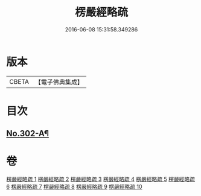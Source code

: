 #+TITLE: 楞嚴經略疏 
#+DATE: 2016-06-08 15:31:58.349286

* 版本
 |     CBETA|【電子佛典集成】|

* 目次
** [[file:KR6j0710_001.txt::001-0293a1][No.302-A¶]]

* 卷
[[file:KR6j0710_001.txt][楞嚴經略疏 1]]
[[file:KR6j0710_002.txt][楞嚴經略疏 2]]
[[file:KR6j0710_003.txt][楞嚴經略疏 3]]
[[file:KR6j0710_004.txt][楞嚴經略疏 4]]
[[file:KR6j0710_005.txt][楞嚴經略疏 5]]
[[file:KR6j0710_006.txt][楞嚴經略疏 6]]
[[file:KR6j0710_007.txt][楞嚴經略疏 7]]
[[file:KR6j0710_008.txt][楞嚴經略疏 8]]
[[file:KR6j0710_009.txt][楞嚴經略疏 9]]
[[file:KR6j0710_010.txt][楞嚴經略疏 10]]

